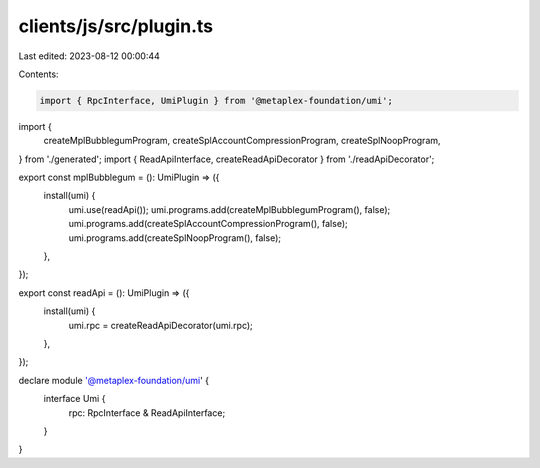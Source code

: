 clients/js/src/plugin.ts
========================

Last edited: 2023-08-12 00:00:44

Contents:

.. code-block:: ts

    import { RpcInterface, UmiPlugin } from '@metaplex-foundation/umi';
import {
  createMplBubblegumProgram,
  createSplAccountCompressionProgram,
  createSplNoopProgram,
} from './generated';
import { ReadApiInterface, createReadApiDecorator } from './readApiDecorator';

export const mplBubblegum = (): UmiPlugin => ({
  install(umi) {
    umi.use(readApi());
    umi.programs.add(createMplBubblegumProgram(), false);
    umi.programs.add(createSplAccountCompressionProgram(), false);
    umi.programs.add(createSplNoopProgram(), false);
  },
});

export const readApi = (): UmiPlugin => ({
  install(umi) {
    umi.rpc = createReadApiDecorator(umi.rpc);
  },
});

declare module '@metaplex-foundation/umi' {
  interface Umi {
    rpc: RpcInterface & ReadApiInterface;
  }
}


